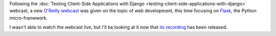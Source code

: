 .. title: Let's Build a Web Application!
.. slug: lets-build-a-web-application
.. date: 2015-01-30 07:00:30 UTC+01:00
.. tags: webdev,flask,rest,api
.. category: 
.. link: 
.. description: 
.. type: text

Following the :doc:`Testing Client-Side Applications with Django <testing-client-side-applications-with-django>` webcast, a new `O'Reilly webcast <http://www.oreilly.com/webcasts/index.html>`_ was given on the topic of web development, this time focusing on `Flask <http://flask.pocoo.org/>`_, the Python micro-framework.

I wasn't able to watch the webcast live, but I'll be looking at it now that `its recording <http://www.oreilly.com/pub/e/3260>`_ has been released.

